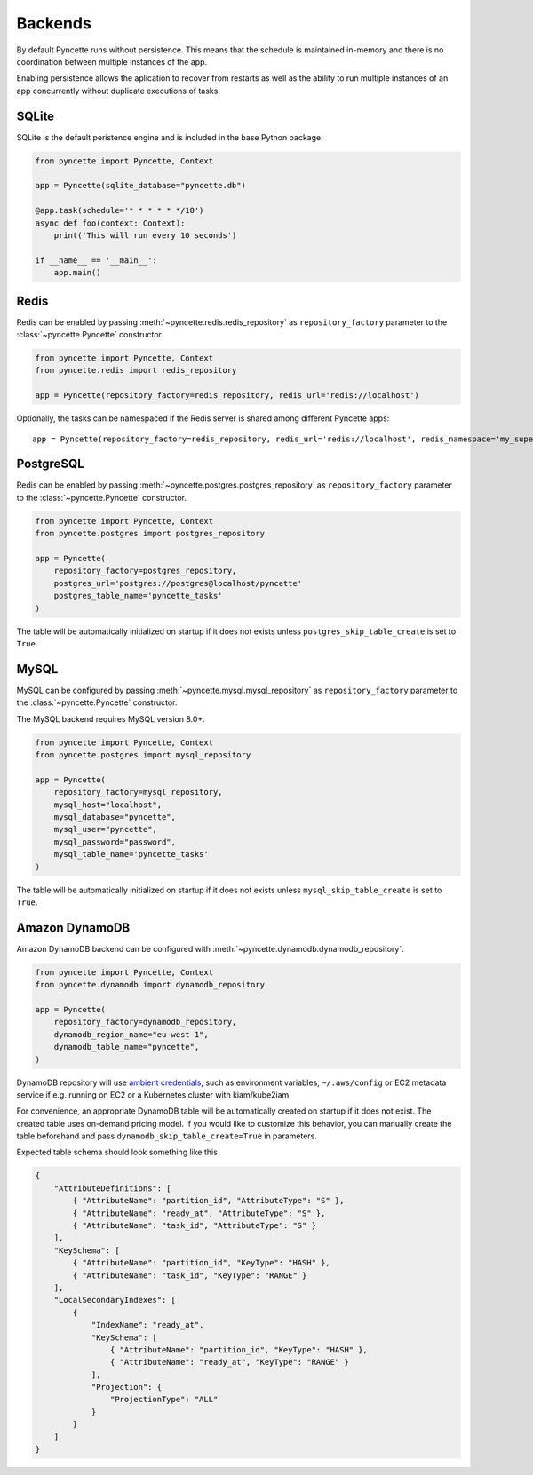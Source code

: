 .. _backends:

========
Backends
========

By default Pyncette runs without persistence. This means that the schedule is maintained in-memory and there is no coordination between multiple instances of the app.

Enabling persistence allows the aplication to recover from restarts as well as the ability to run multiple instances of an app concurrently without duplicate executions of tasks.

SQLite
------

SQLite is the default peristence engine and is included in the base Python package.

.. code-block:: py

    from pyncette import Pyncette, Context

    app = Pyncette(sqlite_database="pyncette.db")

    @app.task(schedule='* * * * * */10')
    async def foo(context: Context):
        print('This will run every 10 seconds')

    if __name__ == '__main__':
        app.main()


Redis
-----

Redis can be enabled by passing :meth:`~pyncette.redis.redis_repository` as ``repository_factory`` parameter to the :class:`~pyncette.Pyncette` constructor.

.. code-block:: py

    from pyncette import Pyncette, Context
    from pyncette.redis import redis_repository

    app = Pyncette(repository_factory=redis_repository, redis_url='redis://localhost')

Optionally, the tasks can be namespaced if the Redis server is shared among different Pyncette apps::

    app = Pyncette(repository_factory=redis_repository, redis_url='redis://localhost', redis_namespace='my_super_app')

PostgreSQL
----------

Redis can be enabled by passing :meth:`~pyncette.postgres.postgres_repository` as ``repository_factory`` parameter to the :class:`~pyncette.Pyncette` constructor.

.. code-block:: py

    from pyncette import Pyncette, Context
    from pyncette.postgres import postgres_repository

    app = Pyncette(
        repository_factory=postgres_repository,
        postgres_url='postgres://postgres@localhost/pyncette'
        postgres_table_name='pyncette_tasks'
    )

The table will be automatically initialized on startup if it does not exists unless ``postgres_skip_table_create`` is set to ``True``.

MySQL
-----

MySQL can be configured by passing :meth:`~pyncette.mysql.mysql_repository` as ``repository_factory`` parameter to the :class:`~pyncette.Pyncette` constructor.

The MySQL backend requires MySQL version 8.0+.

.. code-block:: py

    from pyncette import Pyncette, Context
    from pyncette.postgres import mysql_repository

    app = Pyncette(
        repository_factory=mysql_repository,
        mysql_host="localhost",
        mysql_database="pyncette",
        mysql_user="pyncette",
        mysql_password="password",
        mysql_table_name='pyncette_tasks'
    )

The table will be automatically initialized on startup if it does not exists unless ``mysql_skip_table_create`` is set to ``True``.


Amazon DynamoDB
---------------

Amazon DynamoDB backend can be configured with :meth:`~pyncette.dynamodb.dynamodb_repository`.

.. code-block:: py

    from pyncette import Pyncette, Context
    from pyncette.dynamodb import dynamodb_repository

    app = Pyncette(
        repository_factory=dynamodb_repository,
        dynamodb_region_name="eu-west-1",
        dynamodb_table_name="pyncette",
    )

DynamoDB repository will use `ambient credentials <https://boto3.amazonaws.com/v1/documentation/api/latest/guide/credentials.html#guide-credentials>`_, such as environment variables, ``~/.aws/config`` or EC2 metadata service if e.g. running on EC2 or a Kubernetes cluster with kiam/kube2iam.

For convenience, an appropriate DynamoDB table will be automatically created on startup if it does not exist. The created table uses on-demand pricing model. If you would like to customize this behavior, you can manually create the table beforehand and pass ``dynamodb_skip_table_create=True`` in parameters.

Expected table schema should look something like this

.. code-block:: json

    {
        "AttributeDefinitions": [
            { "AttributeName": "partition_id", "AttributeType": "S" },
            { "AttributeName": "ready_at", "AttributeType": "S" },
            { "AttributeName": "task_id", "AttributeType": "S" }
        ],
        "KeySchema": [
            { "AttributeName": "partition_id", "KeyType": "HASH" },
            { "AttributeName": "task_id", "KeyType": "RANGE" }
        ],
        "LocalSecondaryIndexes": [
            {
                "IndexName": "ready_at",
                "KeySchema": [
                    { "AttributeName": "partition_id", "KeyType": "HASH" },
                    { "AttributeName": "ready_at", "KeyType": "RANGE" }
                ],
                "Projection": {
                    "ProjectionType": "ALL"
                }
            }
        ]
    }
